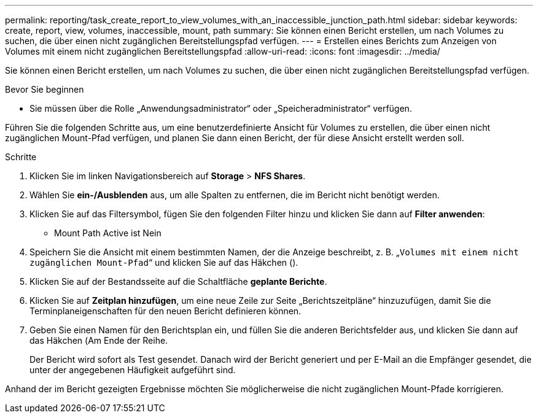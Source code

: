 ---
permalink: reporting/task_create_report_to_view_volumes_with_an_inaccessible_junction_path.html 
sidebar: sidebar 
keywords: create, report, view, volumes, inaccessible, mount, path 
summary: Sie können einen Bericht erstellen, um nach Volumes zu suchen, die über einen nicht zugänglichen Bereitstellungspfad verfügen. 
---
= Erstellen eines Berichts zum Anzeigen von Volumes mit einem nicht zugänglichen Bereitstellungspfad
:allow-uri-read: 
:icons: font
:imagesdir: ../media/


[role="lead"]
Sie können einen Bericht erstellen, um nach Volumes zu suchen, die über einen nicht zugänglichen Bereitstellungspfad verfügen.

.Bevor Sie beginnen
* Sie müssen über die Rolle „Anwendungsadministrator“ oder „Speicheradministrator“ verfügen.


Führen Sie die folgenden Schritte aus, um eine benutzerdefinierte Ansicht für Volumes zu erstellen, die über einen nicht zugänglichen Mount-Pfad verfügen, und planen Sie dann einen Bericht, der für diese Ansicht erstellt werden soll.

.Schritte
. Klicken Sie im linken Navigationsbereich auf *Storage* > *NFS Shares*.
. Wählen Sie *ein-/Ausblenden* aus, um alle Spalten zu entfernen, die im Bericht nicht benötigt werden.
. Klicken Sie auf das Filtersymbol, fügen Sie den folgenden Filter hinzu und klicken Sie dann auf *Filter anwenden*:
+
** Mount Path Active ist Nein


. Speichern Sie die Ansicht mit einem bestimmten Namen, der die Anzeige beschreibt, z. B. „`Volumes mit einem nicht zugänglichen Mount-Pfad`“ und klicken Sie auf das Häkchen (image:../media/blue_check.gif[""]).
. Klicken Sie auf der Bestandsseite auf die Schaltfläche *geplante Berichte*.
. Klicken Sie auf *Zeitplan hinzufügen*, um eine neue Zeile zur Seite „Berichtszeitpläne“ hinzuzufügen, damit Sie die Terminplaneigenschaften für den neuen Bericht definieren können.
. Geben Sie einen Namen für den Berichtsplan ein, und füllen Sie die anderen Berichtsfelder aus, und klicken Sie dann auf das Häkchen (image:../media/blue_check.gif[""]Am Ende der Reihe.
+
Der Bericht wird sofort als Test gesendet. Danach wird der Bericht generiert und per E-Mail an die Empfänger gesendet, die unter der angegebenen Häufigkeit aufgeführt sind.



Anhand der im Bericht gezeigten Ergebnisse möchten Sie möglicherweise die nicht zugänglichen Mount-Pfade korrigieren.
